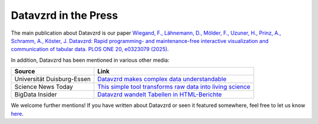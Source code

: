 Datavzrd in the Press
=====================

The main publication about Datavzrd is our paper `Wiegand, F., Lähnemann, D., Mölder, F., Uzuner, H., Prinz, A., Schramm, A., Köster, J. Datavzrd: Rapid programming- and maintenance-free interactive visualization and communication of tabular data. PLOS ONE 20, e0323079 (2025) <https://journals.plos.org/plosone/article?id=10.1371/journal.pone.0323079>`__.

In addition, Datavzrd has been mentioned in various other media:

+--------------------------------------------+----------------------------------------------------------------------------------------------------------------------------------------------------------+
| **Source**                                 | **Link**                                                                                                                                                 |
+============================================+==========================================================================================================================================================+
| Universität Duisburg-Essen                 | `Datavzrd makes complex data understandable <uni_due>`_                                                                                                  |
+--------------------------------------------+----------------------------------------------------------------------------------------------------------------------------------------------------------+
| Science News Today                         | `This simple tool transforms raw data into living science <science_news_today>`_                                                                         |
+--------------------------------------------+----------------------------------------------------------------------------------------------------------------------------------------------------------+
| BigData Insider                            | `Datavzrd wandelt Tabellen in HTML-Berichte <bigdata_insider>`_                                                                                          |
+--------------------------------------------+----------------------------------------------------------------------------------------------------------------------------------------------------------+


We welcome further mentions! If you have written about Datavzrd or seen it featured somewhere, feel free to let us know `here <https://github.com/datavzrd/datavzrd.github.io/edit/main/src/docs/press.rst>`__.

.. _bigdata_insider: https://www.bigdata-insider.de/datavzrd-wandelt-tabellen-in-html-berichte-a-d18fefe76ea5d1e89faef75e3261dc35
.. _science_news_today: https://www.sciencenewstoday.org/this-simple-tool-transforms-raw-data-into-living-science
.. _uni_due: https://www.uni-due.de/2025-07-23-datavzrd-makes-complex-data-understandable
